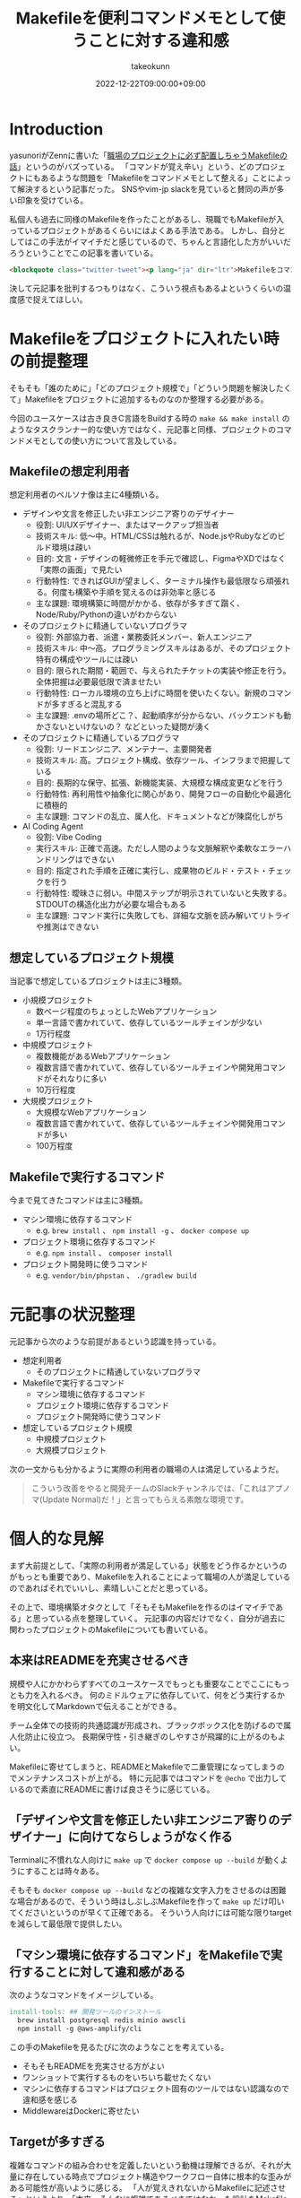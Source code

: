 :PROPERTIES:
:ID:       8B14E280-55E1-8184-D40B-4D60156D6646
:END:
#+TITLE: Makefileを便利コマンドメモとして使うことに対する違和感
#+AUTHOR: takeokunn
#+DESCRIPTION: description
#+DATE: 2022-12-22T09:00:00+09:00
#+HUGO_BASE_DIR: ../../
#+HUGO_SECTION: posts/permanent
#+HUGO_CATEGORIES: permanent
#+HUGO_TAGS: permanent Makefile
#+HUGO_DRAFT: false
#+STARTUP: fold
* Introduction

yasunoriがZennに書いた「[[https://zenn.dev/loglass/articles/0016-make-makefile][職場のプロジェクトに必ず配置しちゃうMakefileの話]]」というのがバズっている。
「コマンドが覚え辛い」という、どのプロジェクトにもあるような問題を「Makefileをコマンドメモとして整える」ことによって解決するという記事だった。
SNSやvim-jp slackを見ていると賛同の声が多い印象を受けている。

私個人も過去に同様のMakefileを作ったことがあるし、現職でもMakefileが入っているプロジェクトがあるくらいにはよくある手法である。
しかし、自分としてはこの手法がイマイチだと感じているので、ちゃんと言語化した方がいいだろうということでこの記事を書いている。

#+begin_src html
  <blockquote class="twitter-tweet"><p lang="ja" dir="ltr">Makefileをコマンドメモに使うな</p>&mdash; たけてぃ𓁈𓈷 (@takeokunn) <a href="https://twitter.com/takeokunn/status/1247911308646699019?ref_src=twsrc%5Etfw">April 8, 2020</a></blockquote> <script async src="https://platform.twitter.com/widgets.js" charset="utf-8"></script>
#+end_src

決して元記事を批判するつもりはなく、こういう視点もあるよというくらいの温度感で捉えてほしい。

* Makefileをプロジェクトに入れたい時の前提整理

そもそも「誰のために」「どのプロジェクト規模で」「どういう問題を解決したくて」Makefileをプロジェクトに追加するものなのか整理する必要がある。

今回のユースケースは古き良きC言語をBuildする時の =make && make install= のようなタスクランナー的な使い方ではなく、元記事と同様、プロジェクトのコマンドメモとしての使い方について言及している。

** Makefileの想定利用者

想定利用者のペルソナ像は主に4種類いる。

- デザインや文言を修正したい非エンジニア寄りのデザイナー
  - 役割: UI/UXデザイナー、またはマークアップ担当者
  - 技術スキル: 低〜中。HTML/CSSは触れるが、Node.jsやRubyなどのビルド環境は疎い
  - 目的: 文言・デザインの軽微修正を手元で確認し、FigmaやXDではなく「実際の画面」で見たい
  - 行動特性: できればGUIが望ましく、ターミナル操作も最低限なら頑張れる。何度も構築や手順を覚えるのは非効率と感じる
  - 主な課題: 環境構築に時間がかかる、依存が多すぎて躓く、Node/Ruby/Pythonの違いがわからない

- そのプロジェクトに精通していないプログラマ
  - 役割: 外部協力者、派遣・業務委託メンバー、新人エンジニア
  - 技術スキル: 中〜高。プログラミングスキルはあるが、そのプロジェクト特有の構成やツールには疎い
  - 目的: 限られた期間・範囲で、与えられたチケットの実装や修正を行う。全体把握は必要最低限で済ませたい
  - 行動特性: ローカル環境の立ち上げに時間を使いたくない。新規のコマンドが多すぎると混乱する
  - 主な課題: .envの場所どこ？、起動順序が分からない、バックエンドも動かさないといけないの？ などといった疑問が湧く

- そのプロジェクトに精通しているプログラマ
  - 役割: リードエンジニア、メンテナー、主要開発者
  - 技術スキル: 高。プロジェクト構成、依存ツール、インフラまで把握している
  - 目的: 長期的な保守、拡張、新機能実装、大規模な構成変更などを行う
  - 行動特性: 再利用性や抽象化に関心があり、開発フローの自動化や最適化に積極的
  - 主な課題: コマンドの乱立、属人化、ドキュメントなどが陳腐化しがち

- AI Coding Agent
  - 役割: Vibe Coding
  - 実行スキル: 正確で高速。ただし人間のような文脈解釈や柔軟なエラーハンドリングはできない
  - 目的: 指定された手順を正確に実行し、成果物のビルド・テスト・チェックを行う
  - 行動特性: 曖昧さに弱い。中間ステップが明示されていないと失敗する。STDOUTの構造化出力が必要な場合もある
  - 主な課題: コマンド実行に失敗しても、詳細な文脈を読み解いてリトライや推測はできない

** 想定しているプロジェクト規模

当記事で想定しているプロジェクトは主に3種類。

- 小規模プロジェクト
  - 数ページ程度のちょっとしたWebアプリケーション
  - 単一言語で書かれていて、依存しているツールチェインが少ない
  - 1万行程度
- 中規模プロジェクト
  - 複数機能があるWebアプリケーション
  - 複数言語で書かれていて、依存しているツールチェインや開発用コマンドがそれなりに多い
  - 10万行程度
- 大規模プロジェクト
  - 大規模なWebアプリケーション
  - 複数言語で書かれていて、依存しているツールチェインや開発用コマンドが多い
  - 100万程度

** Makefileで実行するコマンド

今まで見てきたコマンドは主に3種類。

- マシン環境に依存するコマンド
  - e.g. =brew install= 、 =npm install -g= 、 =docker compose up=
- プロジェクト環境に依存するコマンド
  - e.g. =npm install= 、 =composer install=
- プロジェクト開発時に使うコマンド
  - e.g. =vendor/bin/phpstan= 、 =./gradlew build=

* 元記事の状況整理

元記事から次のような前提があるという認識を持っている。

- 想定利用者
  - そのプロジェクトに精通していないプログラマ
- Makefileで実行するコマンド
  - マシン環境に依存するコマンド
  - プロジェクト環境に依存するコマンド
  - プロジェクト開発時に使うコマンド
- 想定しているプロジェクト規模
  - 中規模プロジェクト
  - 大規模プロジェクト

次の一文からも分かるように実際の利用者の職場の人は満足しているようだ。

#+begin_quote
こういう改善をやると開発チームのSlackチャンネルでは、「これはアプノマ(Update Normal)だ！」と言ってもらえる素敵な環境です。
#+end_quote
* 個人的な見解

まず大前提として、「実際の利用者が満足している」状態をどう作るかというのがもっとも重要であり、Makefileを入れることによって職場の人が満足しているのであればそれでいいし、素晴しいことだと思っている。

その上で、環境構築オタクとして「そもそもMakefileを作るのはイマイチである」と思っている点を整理していく。
元記事の内容だけでなく、自分が過去に関わったプロジェクトのMakefileについても書いている。

** 本来はREADMEを充実させるべき

規模や人にかかわらずすべてのユースケースでもっとも重要なことでここにもっとも力を入れるべき。
何のミドルウェアに依存していて、何をどう実行するかを明文化してMarkdownで伝えることができる。

チーム全体での技術的共通認識が形成され、ブラックボックス化を防げるので属人化防止に役立つ。
長期保守性・引き継ぎのしやすさが飛躍的に上がるのもよい。

Makefileに寄せてしまうと、READMEとMakefileで二重管理になってしまうのでメンテナンスコストが上がる。
特に元記事ではコマンドを =@echo= で出力しているので素直にREADMEに書けば良さそうに感じている。

** 「デザインや文言を修正したい非エンジニア寄りのデザイナー」に向けてならしょうがなく作る

Terminalに不慣れな人向けに =make up= で =docker compose up --build= が動くようにすることは時々ある。

そもそも =docker compose up --build= などの複雑な文字入力をさせるのは困難な場合があるので、そういう時はしぶしぶMakefileを作って =make up= だけ叩いてくださいというのが早くて正確である。
そういう人向けには可能な限りtargetを減らして最低限で提供したい。

** 「マシン環境に依存するコマンド」をMakefileで実行することに対して違和感がある

次のようなコマンドをイメージしている。

#+begin_src makefile
  install-tools: ## 開発ツールのインストール
  	brew install postgresql redis minio awscli
  	npm install -g @aws-amplify/cli
#+end_src

この手のMakefileを見るたびに次のようなことを考えている。

- そもそもREADMEを充実させる方がよい
- ワンショットで実行するものをいちいち載せたくない
- マシンに依存するコマンドはプロジェクト固有のツールではない認識なので違和感を感じる
- MiddlewareはDockerに寄せたい

** Targetが多すぎる

複雑なコマンドの組み合わせを定義したいという動機は理解できるが、それが大量に存在している時点でプロジェクト構造やワークフロー自体に根本的な歪みがある可能性が高いように感じる。
「人が覚えきれないからMakefileに記述させる」というより、「本来、そんなに複雑であるべきではなかった設計をMakefileで補っているだけ」になっている危険性がありそうだなと感じている。

** package固有script機能に寄せたい

npm scriptやcomposer scriptのように、現代のpackage managerにはscript機能が大体搭載されている。
ざっと次のようなメリットがある。

- 標準化されたスクリプト管理
  - すでに存在する package.json / composer.json に統合できる
- 依存ツールとの連携がスムーズ
  - e.g.eslint, vitest, phpunit, phpstan
- エコシステムとの親和性が高い
- ドキュメントにせずとも npm run / composer run で一覧が見られる
  - シェル補完が効く
- AIや新人でも認識しやすい

「小規模プロジェクト」ならpackage固有script機能に寄せられるはず。

オレオレMakefileを書くと「大規模プロジェクト」のような多言語用のscriptを統合できるというメリットもあるが、基本的にはREADMEに書くだけでよい。
必要に応じて、package固有scriptの組み合わせMakefileを作るのはよいし、そうなるとMakefileのTargetが最低限になるはず。

** 正規表現はメンテナンス性が低い

Shell ScriptやAWKや正規表現は「書くのは速いが、読むのは苦痛」なものです。
最初からチームや将来の自分のために、npm/composerなどの構造化されたタスクランナーの標準に乗っかっておいた方が長期的にはずっと健全だと思っている。

** AI Coding Agentフレンドリーじゃない

AI Coding Agentは構文解析と文脈理解に基づいてコードの提案・修正・生成を行うが、これらのエージェントは主に構造化された明示的記法と、ツールチェインの規約・ドキュメントに依存する。
Makefileは伝統的なビルド定義ファイルであるが、ドメイン固有言語（DSL）であり文脈が不透明になりやすく、推論には全体の文脈とMakefile知識が必要になる。

AIにとって解析しやすく、意図の推論や補完を行いやすい方がVibe Coding時代には合理的という認識。

* その他
** org-modeで管理すればよいのでは?

「READMEを充実させる」というのが一番大事だと思っているので、READMEからコマンドを実行できること自体は理想だと思っている。
とはいえ、全員が全員Emacsを使っている訳ではないし、任意の環境で安全に実行できるのが理想なのでそこはorg-modeに寄せる必要はないと思っている。

** Shell Scriptにした方がよいのでは?

前述のとおり、Shell Scirptは「書くのは速いが、読むのは苦痛」なものである。
しかも、テストも書きにくいのでメンテナンス性に難有りという認識。
複雑なことをしないなら尚更READMEに書いておいた方がいいし、複雑なことをするならShell Scirptではなくフレームワークのコマンド作成や別の言語に寄せたいという感覚。

* まとめ

「本来はREADMEを充実させるべき」というのがAIにとっても新規開発者にとっても嬉しい施策だという理解。
可能な限りREADMEなどのドキュメントをちゃんとメンテナンスしていきたい。
